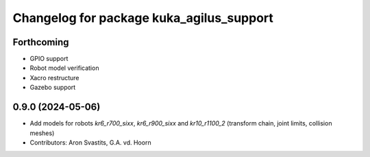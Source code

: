 ^^^^^^^^^^^^^^^^^^^^^^^^^^^^^^^^^^^^^^^^^
Changelog for package kuka_agilus_support
^^^^^^^^^^^^^^^^^^^^^^^^^^^^^^^^^^^^^^^^^

Forthcoming
-----------
* GPIO support
* Robot model verification
* Xacro restructure
* Gazebo support

0.9.0 (2024-05-06)
------------------
* Add models for robots `kr6_r700_sixx`, `kr6_r900_sixx` and `kr10_r1100_2` (transform chain, joint limits, collision meshes)
* Contributors: Aron Svastits, G.A. vd. Hoorn
